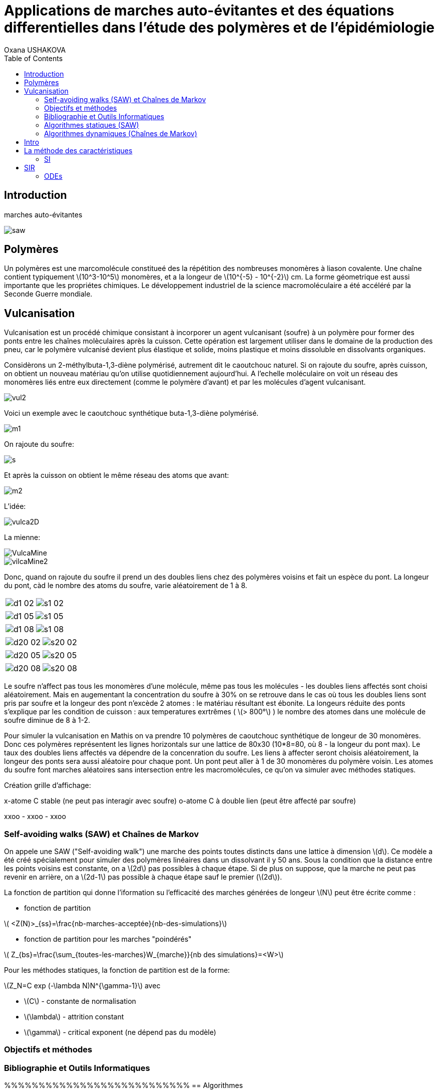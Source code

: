 = Applications de marches auto-évitantes et des équations differentielles dans l'étude des polymères et de l'épidémiologie
Oxana USHAKOVA
:feelpp: Feel++
:stem: latexmath
:toc:


== Introduction

marches auto-évitantes 

image::saw.png[]

== Polymères

Un polymères est une marcomolécule constitueé des la répétition des nombreuses monomères à liason covalente. Une chaîne contient typiquement stem:[10^3-10^5] monomères, et a la longeur de stem:[10^{-5} - 10^{-2}] cm.
La forme géometrique est aussi importante que les propriétes chimiques.
Le développement industriel de la science macromoléculaire a été accéléré par la Seconde Guerre mondiale.


== Vulcanisation 

Vulcanisation est un procédé chimique consistant à incorporer un agent vulcanisant (soufre) à un polymère pour former des ponts entre les chaînes molèculaires après la cuisson. Cette opération est largement utiliser dans le domaine de la production des pneu, car le polymère vulcanisé devient plus élastique et solide, moins plastique et moins dissoluble en dissolvants organiques.

Considèrons un 2-méthylbuta-1,3-diène polymérisé, autrement dit le caoutchouc naturel. Si on rajoute du soufre, après cuisson, on obtient un nouveau matériau qu'on utilise quotidiennement aujourd'hui. A l'echelle moléculaire on voit un réseau des monomères liés entre eux directement (comme le polymère d'avant) et par les molécules d'agent vulcanisant.

image::vul2.png[]

Voici un exemple avec le caoutchouc synthétique buta-1,3-diène polymérisé. 

image::m1.png[]

On rajoute du soufre: 

image::s.png[]

Et après la cuisson on obtient le même réseau des atoms que avant:
 
image::m2.png[]


L'idée:

image::vulca2D.png[]

La mienne:

image::VulcaMine.png[]

image::vilcaMine2.png[]

Donc, quand on rajoute du soufre il prend un des doubles liens chez des polymères voisins et fait un espèce du pont. La longeur du pont, càd le nombre des atoms du soufre, varie aléatoirement de 1 à 8. 

|====
image:d1_02.jpg[] | image:s1_02.jpg[]
|====


|====
image:d1_05.jpg[] | image:s1_05.jpg[]
|====


|====
image:d1_08.jpg[] | image:s1_08.jpg[]
|====



|====
image:d20_02.jpg[] | image:s20_02.jpg[]
|====



|====
image:d20_05.jpg[] | image:s20_05.jpg[]
|====



|====
image:d20_08.jpg[] | image:s20_08.jpg[]
|====

















Le soufre n'affect pas tous les monomères d'une molécule, même pas tous les molécules - les doubles liens affectés sont choisi aléatoirement. Mais en augementant la concentration du soufre à 30% on se retrouve dans le cas où tous les doubles liens sont pris par soufre et la longeur des pont n'excède 2 atomes : le matériau résultant est ébonite. La longeurs réduite des ponts s'explique par les condition de cuisson : aux temperatures exrtrêmes ( stem:[> 800°] ) le nombre des atomes dans une molécule de soufre diminue de 8 à 1-2. 


Pour simuler la vulcanisation en Mathis on va prendre 10 polymères de caoutchouc synthétique de longeur de 30 monomères. Donc ces polymères représentent les lignes horizontals sur une lattice de 80x30 (10*8=80, où 8 - la longeur du pont max). Le taux des doubles liens affectés va dépendre de la concenration du soufre. Les liens à affecter seront choisis aléatoirement, la longeur des ponts sera aussi aléatoire pour chaque pont. Un pont peut aller à 1 de 30 monomères du polymère voisin. Les atomes du soufre font marches aléatoires sans intersection entre les macromolécules, ce qu'on va simuler avec méthodes statiques.

Création grille d'affichage:

x-atome C stable (ne peut pas interagir avec soufre)
o-atome C à double lien (peut être affecté par soufre)

xxoo - xxoo - xxoo





 



=== Self-avoiding walks (SAW) et Chaînes de Markov

On appele une SAW ("Self-avoiding walk") une marche des points toutes distincts dans une lattice à dimension stem:[d]. Ce modèle a été créé spécialement pour simuler des polymères linéaires dans un dissolvant il y 50 ans.
Sous la condition que la distance entre les points voisins est constante, on a stem:[2d] pas possibles à chaque étape. Si de plus on suppose, que la marche ne peut pas revenir en arrière, on a stem:[2d-1] pas possible à chaque étape sauf le premier (stem:[2d]).

La fonction de partition qui donne l'iformation su l'efficacité des marches générées de longeur stem:[N] peut être écrite comme :

* fonction de partition

stem:[ <Z(N)>_{ss}=\frac{nb-marches-acceptée}{nb-des-simulations}]

* fonction de partition pour les marches "poindérés"

stem:[ Z_{bs}=\frac{\sum_{toutes-les-marches}W_{marche}}{nb des simulations}=<W>]

Pour les méthodes statiques, la fonction de partition est de la forme:

stem:[Z_N=C exp (-\lambda N)N^{\gamma-1}] avec

* stem:[C] - constante de normalisation
* stem:[\lambda] - attrition constant
* stem:[\gamma] - critical exponent (ne dépend pas du modèle)


=== Objectifs et méthodes

=== Bibliographie et Outils Informatiques
%%%%%%%%%%%%%%%%%%%%%%%%%%%
== Algorithmes

=== Algorithmes statiques (SAW)

Les algorithmes dynamiques se basent sur SAW, autrement dit l'itération stem:[n] ne dépend pas de stem:[\sum_0^{n-1}].

==== Simple Sampling

. Se mettre à l'origine du polymère
. Générer le premier pas aléatoirement/Choisir le premier pas arbitrairement
. Choisir aléatoirement un des stem:[2d-1] pas
. Si la marche générée s'intersecte, on la rejète et commence dès le début - étape 1
. Si la marche générée nous convient, on rajoute ce pas dans la marche
. Si la marche générée est de longeur souhaitée,on accepte la marche. Sinon, on revient vers étape 3.
. Répéter jusqu'à la marche soit de la longeur souhaitée.

===== _Avantages_
* Facile à programmer
* Pas de bias : toutes configurations sont possibles

===== _Disavantages_
* Pas efficace pour des chaînes longues dans petites dimensions car la taux du rejet devient trop élévé.


==== Biased Sampling (Méthode de Rosenbluth)
. Se mettre à l'origine du polymère
. Générer le premier pas aléatoirement/Choisir le premier pas arbitrairement
. Trouver tous les pas qui ne donne pas l'intersection
. Si il n'y a pas de tels pas - on met le poids stem:[\omega=0], on rejète la marche générée et on revient vers le début - étape 2. Sinon on ajoute ce pas à la marche et recalculont le poids stem:[\omega].
. Si la marche générée est de longeur souhaitée, on accepte la marche et on calcule le poids total. Sinon, on revient vers étape 3.
. Répéter jusqu'à la marche soit de la longeur souhaitée


===== _Avantages_
* Pas difficile à programmer
* Beaucoup plus efficace que l'algorithme précedent
* Pas de bias : toutes configurations sont possibles

===== _Disavantages_
* Pas efficace pour des chaînes trop longues dans petites dimensions car la taux du rejet devient trop élévé.





=== Algorithmes dynamiques (Chaînes de Markov)



Les algorithmes statiques se basent sur les chaînes de Markov, autrement dit l'itération stem:[n] ne dépend que de stem:[n-1].

==== Algorithme de Reptation 

. Générer ou chisir un SAW à n pas
. Choisir une fin aléatoirement et la retirer
. Choisir aléatoirement un des stem:[2d-1] pas possibles de l'autre côté
. Si ce pas donne l'intersection, on revient à l'arrière et considère  cette configuration comme nouvelle
. Si ce pas ne donne pas de l'intersection,   on considère cette configuration comme nouvelle
. On revient à l'étape 2 jusqu'à on a la longeur  souhaitée de la marche

===== _Avantages_
* Très efficace
* Chaque itération ne demande que un peu de calcul
 
===== _Disavantages_
* Pas intuitive
* Le résultat dépend de l'origine, de la condition initiale
* Bias : il y a des configuration qu'on ne peut jamais obtenir


==== Algorithme de pivot

. Générer ou chisir un SAW à n pas
. Choisir aléatoirement un pivot sur la marche. Ce pivot divise la marche en deux
. Choisir aléatoirement une des deux sous-marches
. Choisir aléatoirement un opération symétrique et l'appliquer à la sous-marche
. Si cette opération donne l'intersection, on revient à l'arrière et considère  cette configuration comme nouvelle
. Si cette opération ne donne pas de l'intersection,   on considère cette configuration comme nouvelle
. On revient à l'étape 2 jusqu'à on a la longeur  souhaitée de la marche

===== _Avantages_
* Converge vite
* Pas de bias : toutes configurations sont possibles 

===== _Disavantages_
* Chaque itération demande beaucoup de calcul
* Difficile à implémenter à l'ordinateur : nombres des symétries augement très vite
* Pas trop efficace pour des chaînes longues, mais converge toujours aussi vite 




== Intro 

Les modèles mathématiques de maladies infectieuses ont commencé à être mis en pratique avec le problème du SIDA dans les années 1980. Ces modèles se basent sur le même rincipe :  on divise la population en classes épidémiologiques tels que les individus susceptibles d'être infectés, ceux qui sont infectieux, et ceux qui ont acquis une immunité à la suite de la guérison. Cette approche est utilisée non seulement   pour modéliser de très nombreuses maladies, mais aussi dans l'étude de la science des réseaux.

== La méthode des caractéristiques

La méthode des caractéristiques est une technique permettant de résoudre les équations aux dérivées partielles. Particulièrement adaptée aux problèmes de transport, elle est utilisée dans de nombreux domaines tels que la mécanique des fluides ou le transport de particules. 

Pour une équation aux dérivées partielles du premier ordre, la méthode des caractéristiques cherche des courbes  « caractéristiques » le long desquelles l'équation aux dérivées partielles se réduit à une simple équation différentielle ordinaire. La résolution de l'équation différentielle ordinaire le long d'une caractéristique permet de retrouver la solution du problème original.


=== SI

image::SIscheme.png[]

Modèle SI en mathis

video::SI.mp4[]

== SIR

SIR : susceptible, infected, recovered - est un modèle très simple, à partir duquel on dérive des modèles plus complexes. SIR permet de modèliser la propagation de la rougele ou parotidite virale. De plus, on supose le cas sans dynamique vitale, c.à.d personne n'est ni née, ni décédée.

image::SIRscheme.png[]

image::SIRdynamique.png[]

=== ODEs

Problème initial:

* stem:[S'= \gamma R - \alpha IS] 
* stem:[I'= \alpha IS - \beta I]
* stem:[R'= \beta I - \gamma R] 

where stem:[S+I+R=1]

Et si l'immunauté n'est pas permanent? (la grippe)

Stochastique SIR: on fait le choix aléatoire entre S,I,R:

* Si on choisi S, donc on le change pour I avec la probabilité stem:[ \frac{\alpha NI(t)}{N-1}]
* Si on choisi I, donc on le change pour R avec la probabilité stem:[\beta]
* Si on choisi R, donc on le change pour S avec la probabilité stem:[\gamma]

Sous les hypothèses:

* stem:[A(\Delta t) \approx A_0 \Delta t]
* stem:[B(\Delta t) \approx B_0 \Delta t]
* stem:[C(\Delta t) \approx C_0 \Delta t]

On obtient la discretization Euler du problème initial:

* stem:[S(t+\Delta t)=S(t)(1-A(\Delta t)I(t))+R(t)C(\Delta t)]
* stem:[I(t+\Delta t)=I(t)(1-B(\Delta t))+A(\Delta t) I(t) S(t)]
* stem:[R(t+\Delta t)=R(t)(1-C(\Delta t))+B(\Delta t)I(t)]

==== Dérivation de EDP hyperbolique de Kolmogorov pour un modèle stochastique discrèt:

Supposons stem:[P_{N, \Delta t} (t,n,m)] - la probabilité au moment stem:[t] d'avoir stem:[n] personnes susceptibles, stem:[m] personnes infectées et stem:[N-n-m] personnes immunisées dans population constante stem:[N].

Les constantes stem:[\alpha, \beta, \gamma] au limite 


stem:[P_{N, \Delta t} (t+\Delta t,n,m) = \alpha \frac{(n+1)(m-1)}{N(N-1)} P_{N, \Delta t}(t,n+1,m-1)] 
stem:[ + \beta \frac{m+1}{N} P_{N, \Delta t} (t,n,m+1) + \gamma \frac{N-n-m+1}{N}P_{N, \Delta t}(t,n-1,m) ] 
stem:[ + (\frac{n}{N} (1-\alpha \frac{m}{N-1}) +\frac{m}{N}(1-\beta) + \frac {N-n-m}{N}(1-\gamma)  ) P_{N, \Delta t}(t,n,m)]

Maintenant, on pose stem:[x=n/N], stem:[y=m/N] et stem:[p(t,x,y)=NP_{N, \Delta t}(t,xN,yN)].

stem:[t+\Delta t,x,y)= \alpha \frac{(x+1/N)(y-1/N)}{1-1/N} p(t,x+1/N,y-1/N)]
stem:[+ \beta (y+\frac{1}{N}) p(t,x,y+1/N) + \gamma (1-x-y+\frac{1}{N}) p(t,x-1/N,y)] 
stem:[ + (x(1-\frac{\alpha y}{1-1/N}) +y(1-\beta)+(1-x-y)(1-\gamma)  p(t,x,y)]
stem:[ \approx p+\frac{1}{N} (\partial_x ((\alpha xy - \gamma(1-x-y))p) +\partial_y((\beta-\alpha x)yp) ]

Enfin, on obtient EDP hyperbolique de Kolmogorov stem:[\partial_t p = \partial_x ((axy-c(1-x-y))p)+\partial_y ((b-ax)yp) ] avec la probabilité
stem:[ \frac{d}{dt} \int_S p(t,x,y)dxdy=0] où S est un triangle.

Dans le cas où on suppose qu'on sait la proportion exacte de stem:[S,I] et stem:[ R] au moment stem:[t], donc on peut trouver la solution pour tout stem:[t].  Dans notre cas, on ne sait que la loi de  = probabilité, donc l'équation de Kolmogorov transport cette probabilité dans le temps.

==== SIR comme EDP de transport

**x** = (x,y) , stem:[\Phi_t(\textbf{x})]
* X =c(1-X-Y)-stem:[\alpha] XY
* Y =(aX-b)Y

Let stem:[p_0(\textbf{x}) \in C^1 (R^2)]
stem:[ F * \nabla Q = - \nabla * F ] (F is rhs)

stem:[p(t,x,y) = e^{Q(\textbf x)-Q(\Phi_{-t}(\textbf{x}))}p_0(\Phi_{-t}(\textbf{x}))] avec stem:[\textbf{x}=(x,y)].

stem:[e^{-Q(\phi_t( \textbf{x}_0))}p(t,\phi_t(\textbf{x}_0)) =e^{Q(\textbf{x}_0)} p_0(\textbf{x}_0) ]

Donc au final:

stem:[0=e^{Q(\phi_t (x_0))} \frac{d}{dt} e^{-Q(\phi_t(\textbf{x}_0))}p(t,\phi_t(\textbf{x}_0))= ]
stem:[=-F(\phi_t(\textbf{x}_0))*\nabla Q (\phi_t(\textbf{x}_0))p(t,\phi_t(\textbf{x}_0))+\partial_t p(t,\phi_t (\textbf{x}_0))+F(\phi_t(\textbf{x}_0)) \nabla p(t,\phi_t(\textbf{x}_0))]
stem:[=\nabla * Fp+ F\nabla p+ \partial_t p]
stem:[=\partial_t p + \nabla *(pF)]

Les equations du modèle SIR  forment les caractéristiques pour l'EDP hyperbolique de Kolmogorov et la densité de la probabilité sera transporté le long de ces caractéristiques.


















